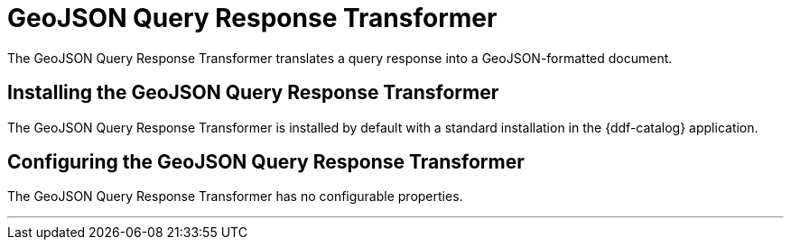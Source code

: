 :title: GeoJSON Query Response Transformer
:type: transformer
:status: published
:link: _geojson_query_response_transformer
:summary: Translates a query response into a GeoJSON-formatted document.
:subtype: queryResponse

= GeoJSON Query Response Transformer

The GeoJSON Query Response Transformer translates a query response into a GeoJSON-formatted document.

== Installing the GeoJSON Query Response Transformer

The GeoJSON Query Response Transformer is installed by default with a standard installation in the {ddf-catalog} application.

== Configuring the GeoJSON Query Response Transformer

The GeoJSON Query Response Transformer has no configurable properties.

'''
